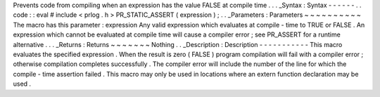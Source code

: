 Prevents
code
from
compiling
when
an
expression
has
the
value
FALSE
at
compile
time
.
.
.
_Syntax
:
Syntax
-
-
-
-
-
-
.
.
code
:
:
eval
#
include
<
prlog
.
h
>
PR_STATIC_ASSERT
(
expression
)
;
.
.
_Parameters
:
Parameters
~
~
~
~
~
~
~
~
~
~
The
macro
has
this
parameter
:
expression
Any
valid
expression
which
evaluates
at
compile
-
time
to
TRUE
or
FALSE
.
An
expression
which
cannot
be
evaluated
at
compile
time
will
cause
a
compiler
error
;
see
PR_ASSERT
for
a
runtime
alternative
.
.
.
_Returns
:
Returns
~
~
~
~
~
~
~
Nothing
.
.
_Description
:
Description
-
-
-
-
-
-
-
-
-
-
-
This
macro
evaluates
the
specified
expression
.
When
the
result
is
zero
(
FALSE
)
program
compilation
will
fail
with
a
compiler
error
;
otherwise
compilation
completes
successfully
.
The
compiler
error
will
include
the
number
of
the
line
for
which
the
compile
-
time
assertion
failed
.
This
macro
may
only
be
used
in
locations
where
an
extern
function
declaration
may
be
used
.
